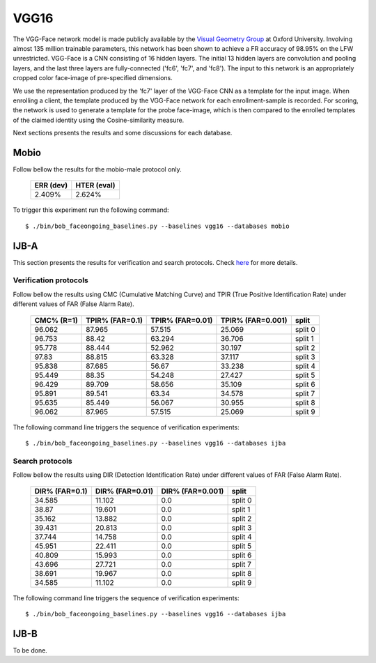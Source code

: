 .. vim: set fileencoding=utf-8 :
.. Tiago de Freitas Pereira <tiago.pereira@idiap.ch>


=====
VGG16
=====

The VGG-Face network model is made publicly available by the `Visual Geometry Group <www.robots.ox.ac.uk/~vgg/software/vgg_face>`_ at Oxford University.
Involving almost 135 million trainable parameters, this network has been shown to achieve a FR accuracy of 98.95\% on the LFW unrestricted.
VGG-Face is a CNN consisting of 16 hidden layers.
The initial 13 hidden layers are convolution and pooling layers, and the last three layers are fully-connected ('fc6', 'fc7', and 'fc8').
The input to this network is an appropriately cropped color face-image of pre-specified dimensions.

We use the representation produced by the 'fc7' layer of the VGG-Face CNN as a template for the input image.
When enrolling a client, the template produced by the VGG-Face network for each enrollment-sample is recorded.
For scoring, the network is used to generate a template for the probe face-image, which is then compared to the enrolled templates of the claimed identity using the Cosine-similarity measure.

Next sections presents the results and some discussions for each database.

Mobio
*****

Follow bellow the results for the mobio-male protocol only.

  +-----------+-------------+
  | ERR (dev) | HTER (eval) |
  +===========+=============+
  | 2.409%    | 2.624%      |
  +-----------+-------------+
  

To trigger this experiment run the following command::

  $ ./bin/bob_faceongoing_baselines.py --baselines vgg16 --databases mobio

  

IJB-A
*****

This section presents the results for verification and search protocols.
Check `here <https://www.idiap.ch/software/bob/docs/bob/bob.db.ijba/stable/index.html>`_ for more details.


Verification protocols
----------------------

Follow bellow the results using CMC (Cumulative Matching Curve) and TPIR (True Positive Identification Rate)
under different values of FAR (False Alarm Rate).

  +-----------------+-----------------+-----------------+-----------------+--------------------------+
  |    CMC% (R=1)   | TPIR% (FAR=0.1) | TPIR% (FAR=0.01)|TPIR% (FAR=0.001)| split                    |
  +=================+=================+=================+=================+==========================+
  |96.062           |87.965           |57.515           |25.069           |split 0                   |
  +-----------------+-----------------+-----------------+-----------------+--------------------------+
  |96.753           |88.42            |63.294           |36.706           |split 1                   |
  +-----------------+-----------------+-----------------+-----------------+--------------------------+
  |95.778           |88.444           |52.962           |30.197           |split 2                   |
  +-----------------+-----------------+-----------------+-----------------+--------------------------+
  |97.83            |88.815           |63.328           |37.117           |split 3                   |
  +-----------------+-----------------+-----------------+-----------------+--------------------------+
  |95.838           |87.685           |56.67            |33.238           |split 4                   |
  +-----------------+-----------------+-----------------+-----------------+--------------------------+
  |95.449           |88.35            |54.248           |27.427           |split 5                   |
  +-----------------+-----------------+-----------------+-----------------+--------------------------+
  |96.429           |89.709           |58.656           |35.109           |split 6                   |
  +-----------------+-----------------+-----------------+-----------------+--------------------------+
  |95.891           |89.541           |63.34            |34.578           |split 7                   |
  +-----------------+-----------------+-----------------+-----------------+--------------------------+
  |95.635           |85.449           |56.067           |30.955           |split 8                   |
  +-----------------+-----------------+-----------------+-----------------+--------------------------+
  |96.062           |87.965           |57.515           |25.069           |split 9                   |
  +-----------------+-----------------+-----------------+-----------------+--------------------------+


The following command line triggers the sequence of verification experiments::

  $ ./bin/bob_faceongoing_baselines.py --baselines vgg16 --databases ijba



Search protocols
----------------

Follow bellow the results using DIR (Detection Identification Rate) under different values of FAR (False Alarm Rate).

  +-----------------+-----------------+-----------------+--------------------------+
  | DIR% (FAR=0.1)  | DIR% (FAR=0.01) | DIR% (FAR=0.001)| split                    |
  +=================+=================+=================+==========================+
  |34.585           |11.102           |0.0              |split 0                   |
  +-----------------+-----------------+-----------------+--------------------------+
  |38.87            |19.601           |0.0              |split 1                   |
  +-----------------+-----------------+-----------------+--------------------------+
  |35.162           |13.882           |0.0              |split 2                   |
  +-----------------+-----------------+-----------------+--------------------------+
  |39.431           |20.813           |0.0              |split 3                   |
  +-----------------+-----------------+-----------------+--------------------------+
  |37.744           |14.758           |0.0              |split 4                   |
  +-----------------+-----------------+-----------------+--------------------------+
  |45.951           |22.411           |0.0              |split 5                   |
  +-----------------+-----------------+-----------------+--------------------------+
  |40.809           |15.993           |0.0              |split 6                   |
  +-----------------+-----------------+-----------------+--------------------------+
  |43.696           |27.721           |0.0              |split 7                   |
  +-----------------+-----------------+-----------------+--------------------------+
  |38.691           |19.967           |0.0              |split 8                   |
  +-----------------+-----------------+-----------------+--------------------------+
  |34.585           |11.102           |0.0              |split 9                   |
  +-----------------+-----------------+-----------------+--------------------------+

The following command line triggers the sequence of verification experiments::

  $ ./bin/bob_faceongoing_baselines.py --baselines vgg16 --databases ijba

IJB-B
*****

To be done.

